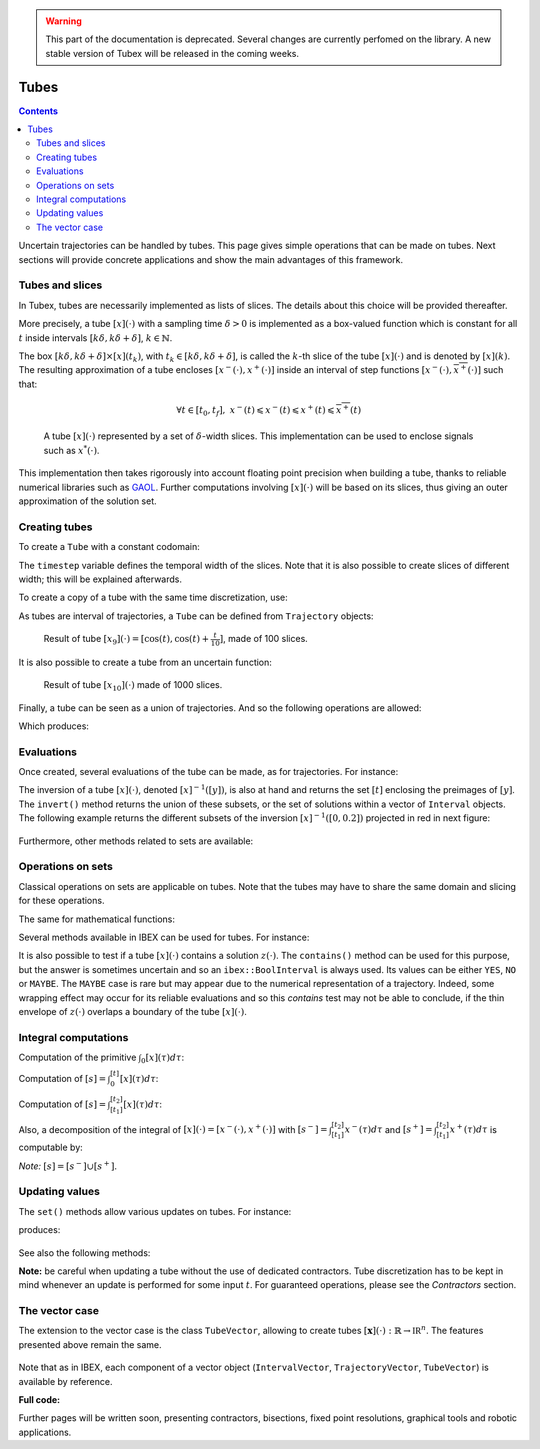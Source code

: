 .. _sec-manual-tubes-label:

.. warning::
  
  This part of the documentation is deprecated. Several changes are currently perfomed on the library.
  A new stable version of Tubex will be released in the coming weeks.

*****
Tubes
*****

.. contents::

Uncertain trajectories can be handled by tubes. This page gives simple operations that can be made on tubes. Next sections will provide concrete applications and show the main advantages of this framework.


Tubes and slices
----------------

In Tubex, tubes are necessarily implemented as lists of slices. The details about this choice will be provided thereafter.

More precisely, a tube :math:`[x](\cdot)` with a sampling time :math:`\delta>0` is implemented as a box-valued function which is constant for all :math:`t` inside intervals :math:`[k\delta,k\delta+\delta]`, :math:`k\in\mathbb{N}`.

The box :math:`[k\delta,k\delta+\delta]\times\left[x\right]\left(t_{k}\right)`, with :math:`t_{k}\in[k\delta,k\delta+\delta]`, is called the :math:`k`-th slice of the tube :math:`[x](\cdot)` and is denoted by :math:`[x](k)`. The resulting approximation of a tube encloses :math:`[x^{-}(\cdot),x^{+}(\cdot)]` inside an interval of step functions :math:`[\underline{x^{-}}(\cdot),\overline{x^{+}}(\cdot)]` such that:

.. math::

  \forall t\in[t_0,t_f],~\underline{x^{-}}(t)\leqslant x^{-}(t)\leqslant x^{+}(t)\leqslant\overline{x^{+}}(t)

.. figure:: img/02_tube_slices.png

  A tube :math:`[x](\cdot)` represented by a set of :math:`\delta`-width slices. This implementation can be used to enclose signals such as :math:`x^*(\cdot)`.

This implementation then takes rigorously into account floating point precision when building a tube, thanks to reliable numerical libraries such as `GAOL <http://frederic.goualard.net/#research-software>`_.
Further computations involving :math:`[x](\cdot)` will be based on its slices, thus giving an outer approximation of the solution set. 


Creating tubes
--------------

To create a ``Tube`` with a constant codomain:

.. tabs::

  .. code-tab:: c++

    Interval domain(0.,10.);
    
    // One slice tubes:
    Tube x1(domain);                                // [0,10]->[-oo,oo]
    Tube x2(domain, Interval(0.,2.));               // [0,10]->[0,2]

    // 100 slices tubes:
    float timestep = 0.1;
    Tube x3(domain, timestep, Interval(0.,2.));     // [0,10]->[0,2]
    Tube x4(domain, timestep, Interval::POS_REALS); // [0,10]->[0,oo]

  .. code-tab:: py

    # todo

The ``timestep`` variable defines the temporal width of the slices. Note that it is also possible to create slices of different width; this will be explained afterwards.

To create a copy of a tube with the same time discretization, use:

.. tabs::

  .. code-tab:: c++

    Tube x5(x4);                     // identical tube (100 slices, [0,10]->[0,oo])
    Tube x6(x4, Interval(5.));       // 100 slices, same timestep, but [0,10]->[5]

  .. code-tab:: py

    # todo

As tubes are interval of trajectories, a ``Tube`` can be defined from ``Trajectory`` objects:

.. tabs::

  .. code-tab:: c++

    // Creating trajectories:
    Trajectory traj1(domain, tubex::Function("cos(t)"));
    Trajectory traj2(domain, tubex::Function("cos(t)+t/10"));

    Tube x8(traj1, timestep);        // 100 slices tube enclosing cos(t)
    Tube x9(traj1, traj2, timestep); // 100 slices tube defined as [cos(t),cos(t)+t/10]

  .. code-tab:: py

    # todo

.. figure:: img/02_interval_trajs.png

  Result of tube :math:`[x_9](\cdot)=[\cos(t),\cos(t)+\frac{t}{10}]`, made of 100 slices.

It is also possible to create a tube from an uncertain function:

.. tabs::

  .. code-tab:: c++

    Tube x10(domain, timestep/10.,
             tubex::Function("-abs(cos(t)+t/5)+(t/2)*[-0.1,0.1]"));

  .. code-tab:: py

    # todo

.. figure:: img/02_tube_fnc.png

  Result of tube :math:`[x_{10}](\cdot)` made of 1000 slices.

Finally, a tube can be seen as a union of trajectories. And so the following operations are allowed:

.. tabs::

  .. code-tab:: c++

    float timestep = 0.01;
    Interval domain(0.,10.);

    tubex::Function f("(cos(t) ; cos(t)+t/10 ; sin(t)+t/10 ; sin(t))"); // 4d function
    TrajectoryVector traj(domain, f); // 4d trajectory defined over [0,10]

    // 1d tube [x](.) defined as a union of the 4 trajectories
    Tube x = Tube(traj[0], timestep) | traj[1] | traj[2] | traj[3];

    // Graphics ...
    fig.add_tube(&x, "x");
    fig.add_trajectories(&traj, "trajs"); // plots all components of the TrajectoryVector

  .. code-tab:: py

    # todo
    
Which produces:

.. figure:: img/02_union.png


Evaluations
-----------

Once created, several evaluations of the tube can be made, as for trajectories. For instance:

.. tabs::

  .. code-tab:: c++

    x.domain()         // temporal domain, returns [0, 10]
    x.codomain()       // envelope of values, returns [-1, 1.79]
    x(6.)              // evaluation of [x](.) at 6, returns [-0.28, 1.56]
    x(Interval(5.,6.)) // evaluation of [x](.) over [5,6], returns [-0.96, 1.57]

  .. code-tab:: py

    # todo

The inversion of a tube :math:`[x](\cdot)`, denoted :math:`[x]^{-1}([y])`, is also at hand and returns the set :math:`[t]` enclosing the preimages of :math:`[y]`. The ``invert()`` method returns the union of these subsets, or the set of solutions within a vector of ``Interval`` objects. The following example returns the different subsets of the inversion :math:`[x]^{-1}([0,0.2])` projected in red in next figure:

.. tabs::

  .. code-tab:: c++

    vector<Interval> v_t;            // vector of preimages
    x.invert(Interval(0.,0.2), v_t); // inversion

    for(int i = 0 ; i < v_t.size() ; i++)
    {
      IntervalVector tbox(2, Interval(0.,0.2));
      tbox[0] = v_t[i];
      fig.draw_box(tbox, "red");     // boxes display
    }

  .. code-tab:: py

    # todo

.. figure:: img/02_invert.png

Furthermore, other methods related to sets are available:

.. tabs::

  .. code-tab:: c++

    x.volume()         // returns the volume (surface) of the tube
    x.max_diam()       // greater diameter of the tube
    x.diam()           // a trajectory representing all diameters

  .. code-tab:: py

    # todo


Operations on sets
------------------

Classical operations on sets are applicable on tubes.
Note that the tubes may have to share the same domain and slicing for these operations.

.. tabs::

  .. code-tab:: c++

    Tube x4 = (x1 | x2) & x3;
    
  .. code-tab:: py

    # todo

The same for mathematical functions:

.. tabs::

  .. code-tab:: c++

    Tube x2 = abs(x1);
    Tube x3 = cos(x1) + sqrt(x2 + pow(x1, Interval(2,3)));

  .. code-tab:: py

    # todo

Several methods available in IBEX can be used for tubes. For instance:

.. tabs::

  .. code-tab:: c++

    x.is_subset(y)
    x.is_interior_subset(y)
    y.is_empty()
    x.overlaps(y)

  .. code-tab:: py

    # todo

It is also possible to test if a tube :math:`[x](\cdot)` contains a solution :math:`z(\cdot)`. The ``contains()`` method can be used for this purpose, but the answer is sometimes uncertain and so an ``ibex::BoolInterval`` is always used. Its values can be either ``YES``, ``NO`` or ``MAYBE``. The ``MAYBE`` case is rare but may appear due to the numerical representation of a trajectory. Indeed, some wrapping effect may occur for its reliable evaluations and so this `contains` test may not be able to conclude, if the thin envelope of :math:`z(\cdot)` overlaps a boundary of the tube :math:`[x](\cdot)`.

.. tabs::

  .. code-tab:: c++

    BoolInterval b = x.contains(traj_z); // with traj_z a Trajectory object

  .. code-tab:: py

    # todo


Integral computations
---------------------

Computation of the primitive :math:`\int_{0}[x](\tau)d\tau`:

.. tabs::

  .. code-tab:: c++

    Tube primitive = x.primitive();

  .. code-tab:: py

    # todo
    
Computation of :math:`[s]=\int_{0}^{[t]}[x](\tau)d\tau`:

.. tabs::

  .. code-tab:: c++

    Interval t;
    Interval s = x.integral(t);

  .. code-tab:: py

    # todo

Computation of :math:`[s]=\int_{[t_1]}^{[t_2]}[x](\tau)d\tau`:

.. tabs::

  .. code-tab:: c++

    Interval t1, t2;
    Interval s = x.integral(t1, t2);

  .. code-tab:: py

    # todo

Also, a decomposition of the integral of :math:`[x](\cdot)=[x^-(\cdot),x^+(\cdot)]` with :math:`[s^-]=\int_{[t_1]}^{[t_2]}x^-(\tau)d\tau` and :math:`[s^+]=\int_{[t_1]}^{[t_2]}x^+(\tau)d\tau` is computable by:

.. tabs::

  .. code-tab:: c++

    Interval t1, t2;
    pair<Interval,Interval> s;
    s = x.partial_integral(t1, t2);
    // s.first is [s^-]
    // s.second is [s^+]

  .. code-tab:: py

    # todo

*Note:* :math:`[s]=[s^-]\cup[s^+]`.


Updating values
---------------

The ``set()`` methods allow various updates on tubes. For instance:

.. tabs::

  .. code-tab:: c++

    x.set(Interval(0.,2.), Interval(5.,6.)); // then [x]([5,6])=[0,2]

  .. code-tab:: py

    # todo
    
produces:

.. figure:: img/02_set.png

See also the following methods:

.. tabs::

  .. code-tab:: c++

    x.set(Interval::POS_REALS); // set a constant codomain for all t
    x.set(Interval(0.), 4.);    // set a value at some t: [x](4)=[0]
    x.set_empty();              // empty set for all t

  .. code-tab:: py

    # todo
    
**Note:** be careful when updating a tube without the use of dedicated contractors. Tube discretization has to be kept in mind whenever an update is performed for some input :math:`t`. For guaranteed operations, please see the *Contractors* section.


The vector case
---------------

The extension to the vector case is the class ``TubeVector``, allowing to create tubes :math:`[\mathbf{x}](\cdot):\mathbb{R}\to\mathbb{IR}^n`.
The features presented above remain the same.

.. tabs::

  .. code-tab:: c++

    // TubeVector from a formula; the function's output is two-dimensional
    TubeVector x(Interval(0.,10.), timestep,
                 tubex::Function("(sin(sqrt(t)+((t-5)^2)*[-0.01,0.01]) ; \
                                   cos(t)+sin(t/0.2)*[-0.1,0.1])"));

    // ...
    fig.add_tubes(&x, "tubes"); // display all components on the same figure

  .. code-tab:: py

    # todo

.. figure:: img/02_tubevectors.png

Note that as in IBEX, each component of a vector object (``IntervalVector``, ``TrajectoryVector``, ``TubeVector``) is available by reference.


**Full code:**

.. tabs::

  .. code-tab:: c++

    #include <tubex.h>

    using namespace std;
    using namespace tubex;

    int main()
    {
      float timestep = 0.01;
      Interval domain(0.,10.);

      // TubeVector as a union of trajectories
      TrajectoryVector traj(domain, tubex::Function("(cos(t) ; cos(t)+t/10 ; sin(t)+t/10 ; sin(t))"));
      Tube x = Tube(traj[0], timestep) | traj[1] | traj[2] | traj[3];

      // Inversion
      vector<Interval> v_t;
      x.invert(Interval(0.,0.2), v_t);

      // Update
      x.set(Interval(0.,2.), Interval(5.,6.)); // then x([5,6])=[0,2]

      // TubeVector from a formula; the function's output is two-dimensional
      TubeVector y(Interval(0.,10.), timestep,
                   tubex::Function("(sin(sqrt(t)+((t-5)^2)*[-0.01,0.01]) ; \
                                     cos(t)+sin(t/0.2)*[-0.1,0.1])"));

      vibes::beginDrawing();

      VIBesFigTube fig("Tube");
      fig.set_properties(100, 100, 600, 300);
      fig.add_tube(&x, "x", "#376D7C[lightGray]");
      fig.add_trajectories(&traj, "trajs");

      for(int i = 0 ; i < v_t.size() ; i++)
      {
        IntervalVector tbox(2, Interval(0.,0.2));
        tbox[0] = v_t[i];
        fig.draw_box(tbox, "red");
      }

      fig.show();

      VIBesFigTube fig_vec("TubeVector");
      fig_vec.set_properties(200, 200, 600, 300);
      fig_vec.add_tubes(&y, "y", "#376D7C[lightGray]");
      fig_vec.show();

      vibes::endDrawing();
    }

  .. code-tab:: py

    # todo


Further pages will be written soon, presenting contractors, bisections, fixed point resolutions, graphical tools and robotic applications.